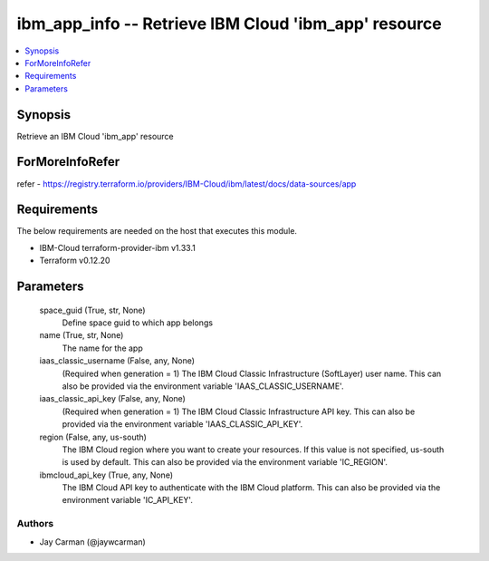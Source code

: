 
ibm_app_info -- Retrieve IBM Cloud 'ibm_app' resource
=====================================================

.. contents::
   :local:
   :depth: 1


Synopsis
--------

Retrieve an IBM Cloud 'ibm_app' resource


ForMoreInfoRefer
----------------
refer - https://registry.terraform.io/providers/IBM-Cloud/ibm/latest/docs/data-sources/app

Requirements
------------
The below requirements are needed on the host that executes this module.

- IBM-Cloud terraform-provider-ibm v1.33.1
- Terraform v0.12.20



Parameters
----------

  space_guid (True, str, None)
    Define space guid to which app belongs


  name (True, str, None)
    The name for the app


  iaas_classic_username (False, any, None)
    (Required when generation = 1) The IBM Cloud Classic Infrastructure (SoftLayer) user name. This can also be provided via the environment variable 'IAAS_CLASSIC_USERNAME'.


  iaas_classic_api_key (False, any, None)
    (Required when generation = 1) The IBM Cloud Classic Infrastructure API key. This can also be provided via the environment variable 'IAAS_CLASSIC_API_KEY'.


  region (False, any, us-south)
    The IBM Cloud region where you want to create your resources. If this value is not specified, us-south is used by default. This can also be provided via the environment variable 'IC_REGION'.


  ibmcloud_api_key (True, any, None)
    The IBM Cloud API key to authenticate with the IBM Cloud platform. This can also be provided via the environment variable 'IC_API_KEY'.













Authors
~~~~~~~

- Jay Carman (@jaywcarman)

